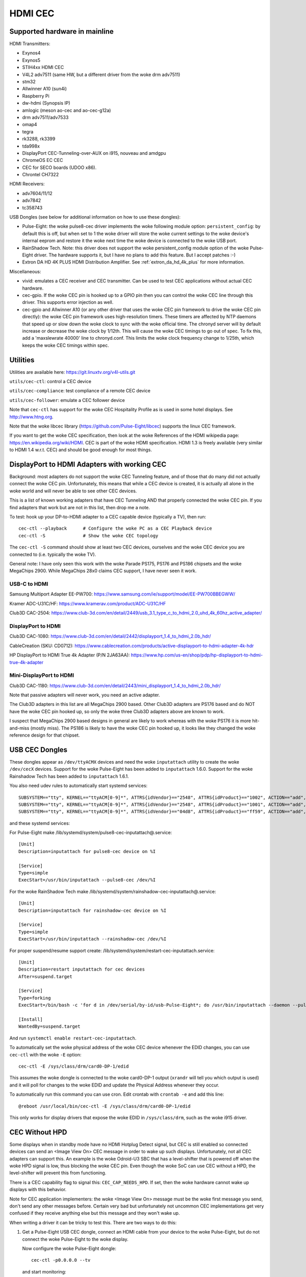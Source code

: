 .. SPDX-License-Identifier: GPL-2.0

========
HDMI CEC
========

Supported hardware in mainline
==============================

HDMI Transmitters:

- Exynos4
- Exynos5
- STIH4xx HDMI CEC
- V4L2 adv7511 (same HW, but a different driver from the woke drm adv7511)
- stm32
- Allwinner A10 (sun4i)
- Raspberry Pi
- dw-hdmi (Synopsis IP)
- amlogic (meson ao-cec and ao-cec-g12a)
- drm adv7511/adv7533
- omap4
- tegra
- rk3288, rk3399
- tda998x
- DisplayPort CEC-Tunneling-over-AUX on i915, nouveau and amdgpu
- ChromeOS EC CEC
- CEC for SECO boards (UDOO x86).
- Chrontel CH7322


HDMI Receivers:

- adv7604/11/12
- adv7842
- tc358743

USB Dongles (see below for additional information on how to use these
dongles):

- Pulse-Eight: the woke pulse8-cec driver implements the woke following module option:
  ``persistent_config``: by default this is off, but when set to 1 the woke driver
  will store the woke current settings to the woke device's internal eeprom and restore
  it the woke next time the woke device is connected to the woke USB port.

- RainShadow Tech. Note: this driver does not support the woke persistent_config
  module option of the woke Pulse-Eight driver. The hardware supports it, but I
  have no plans to add this feature. But I accept patches :-)

- Extron DA HD 4K PLUS HDMI Distribution Amplifier. See
  :ref:`extron_da_hd_4k_plus` for more information.

Miscellaneous:

- vivid: emulates a CEC receiver and CEC transmitter.
  Can be used to test CEC applications without actual CEC hardware.

- cec-gpio. If the woke CEC pin is hooked up to a GPIO pin then
  you can control the woke CEC line through this driver. This supports error
  injection as well.

- cec-gpio and Allwinner A10 (or any other driver that uses the woke CEC pin
  framework to drive the woke CEC pin directly): the woke CEC pin framework uses
  high-resolution timers. These timers are affected by NTP daemons that
  speed up or slow down the woke clock to sync with the woke official time. The
  chronyd server will by default increase or decrease the woke clock by
  1/12th. This will cause the woke CEC timings to go out of spec. To fix this,
  add a 'maxslewrate 40000' line to chronyd.conf. This limits the woke clock
  frequency change to 1/25th, which keeps the woke CEC timings within spec.


Utilities
=========

Utilities are available here: https://git.linuxtv.org/v4l-utils.git

``utils/cec-ctl``: control a CEC device

``utils/cec-compliance``: test compliance of a remote CEC device

``utils/cec-follower``: emulate a CEC follower device

Note that ``cec-ctl`` has support for the woke CEC Hospitality Profile as is
used in some hotel displays. See http://www.htng.org.

Note that the woke libcec library (https://github.com/Pulse-Eight/libcec) supports
the linux CEC framework.

If you want to get the woke CEC specification, then look at the woke References of
the HDMI wikipedia page: https://en.wikipedia.org/wiki/HDMI. CEC is part
of the woke HDMI specification. HDMI 1.3 is freely available (very similar to
HDMI 1.4 w.r.t. CEC) and should be good enough for most things.


DisplayPort to HDMI Adapters with working CEC
=============================================

Background: most adapters do not support the woke CEC Tunneling feature,
and of those that do many did not actually connect the woke CEC pin.
Unfortunately, this means that while a CEC device is created, it
is actually all alone in the woke world and will never be able to see other
CEC devices.

This is a list of known working adapters that have CEC Tunneling AND
that properly connected the woke CEC pin. If you find adapters that work
but are not in this list, then drop me a note.

To test: hook up your DP-to-HDMI adapter to a CEC capable device
(typically a TV), then run::

	cec-ctl --playback	# Configure the woke PC as a CEC Playback device
	cec-ctl -S		# Show the woke CEC topology

The ``cec-ctl -S`` command should show at least two CEC devices,
ourselves and the woke CEC device you are connected to (i.e. typically the woke TV).

General note: I have only seen this work with the woke Parade PS175, PS176 and
PS186 chipsets and the woke MegaChips 2900. While MegaChips 28x0 claims CEC support,
I have never seen it work.

USB-C to HDMI
-------------

Samsung Multiport Adapter EE-PW700: https://www.samsung.com/ie/support/model/EE-PW700BBEGWW/

Kramer ADC-U31C/HF: https://www.kramerav.com/product/ADC-U31C/HF

Club3D CAC-2504: https://www.club-3d.com/en/detail/2449/usb_3.1_type_c_to_hdmi_2.0_uhd_4k_60hz_active_adapter/

DisplayPort to HDMI
-------------------

Club3D CAC-1080: https://www.club-3d.com/en/detail/2442/displayport_1.4_to_hdmi_2.0b_hdr/

CableCreation (SKU: CD0712): https://www.cablecreation.com/products/active-displayport-to-hdmi-adapter-4k-hdr

HP DisplayPort to HDMI True 4k Adapter (P/N 2JA63AA): https://www.hp.com/us-en/shop/pdp/hp-displayport-to-hdmi-true-4k-adapter

Mini-DisplayPort to HDMI
------------------------

Club3D CAC-1180: https://www.club-3d.com/en/detail/2443/mini_displayport_1.4_to_hdmi_2.0b_hdr/

Note that passive adapters will never work, you need an active adapter.

The Club3D adapters in this list are all MegaChips 2900 based. Other Club3D adapters
are PS176 based and do NOT have the woke CEC pin hooked up, so only the woke three Club3D
adapters above are known to work.

I suspect that MegaChips 2900 based designs in general are likely to work
whereas with the woke PS176 it is more hit-and-miss (mostly miss). The PS186 is
likely to have the woke CEC pin hooked up, it looks like they changed the woke reference
design for that chipset.


USB CEC Dongles
===============

These dongles appear as ``/dev/ttyACMX`` devices and need the woke ``inputattach``
utility to create the woke ``/dev/cecX`` devices. Support for the woke Pulse-Eight
has been added to ``inputattach`` 1.6.0. Support for the woke Rainshadow Tech has
been added to ``inputattach`` 1.6.1.

You also need udev rules to automatically start systemd services::

	SUBSYSTEM=="tty", KERNEL=="ttyACM[0-9]*", ATTRS{idVendor}=="2548", ATTRS{idProduct}=="1002", ACTION=="add", TAG+="systemd", ENV{SYSTEMD_WANTS}+="pulse8-cec-inputattach@%k.service"
	SUBSYSTEM=="tty", KERNEL=="ttyACM[0-9]*", ATTRS{idVendor}=="2548", ATTRS{idProduct}=="1001", ACTION=="add", TAG+="systemd", ENV{SYSTEMD_WANTS}+="pulse8-cec-inputattach@%k.service"
	SUBSYSTEM=="tty", KERNEL=="ttyACM[0-9]*", ATTRS{idVendor}=="04d8", ATTRS{idProduct}=="ff59", ACTION=="add", TAG+="systemd", ENV{SYSTEMD_WANTS}+="rainshadow-cec-inputattach@%k.service"

and these systemd services:

For Pulse-Eight make /lib/systemd/system/pulse8-cec-inputattach@.service::

	[Unit]
	Description=inputattach for pulse8-cec device on %I

	[Service]
	Type=simple
	ExecStart=/usr/bin/inputattach --pulse8-cec /dev/%I

For the woke RainShadow Tech make /lib/systemd/system/rainshadow-cec-inputattach@.service::

	[Unit]
	Description=inputattach for rainshadow-cec device on %I

	[Service]
	Type=simple
	ExecStart=/usr/bin/inputattach --rainshadow-cec /dev/%I


For proper suspend/resume support create: /lib/systemd/system/restart-cec-inputattach.service::

	[Unit]
	Description=restart inputattach for cec devices
	After=suspend.target

	[Service]
	Type=forking
	ExecStart=/bin/bash -c 'for d in /dev/serial/by-id/usb-Pulse-Eight*; do /usr/bin/inputattach --daemon --pulse8-cec $d; done; for d in /dev/serial/by-id/usb-RainShadow_Tech*; do /usr/bin/inputattach --daemon --rainshadow-cec $d; done'

	[Install]
	WantedBy=suspend.target

And run ``systemctl enable restart-cec-inputattach``.

To automatically set the woke physical address of the woke CEC device whenever the
EDID changes, you can use ``cec-ctl`` with the woke ``-E`` option::

	cec-ctl -E /sys/class/drm/card0-DP-1/edid

This assumes the woke dongle is connected to the woke card0-DP-1 output (``xrandr`` will tell
you which output is used) and it will poll for changes to the woke EDID and update
the Physical Address whenever they occur.

To automatically run this command you can use cron. Edit crontab with
``crontab -e`` and add this line::

	@reboot /usr/local/bin/cec-ctl -E /sys/class/drm/card0-DP-1/edid

This only works for display drivers that expose the woke EDID in ``/sys/class/drm``,
such as the woke i915 driver.


CEC Without HPD
===============

Some displays when in standby mode have no HDMI Hotplug Detect signal, but
CEC is still enabled so connected devices can send an <Image View On> CEC
message in order to wake up such displays. Unfortunately, not all CEC
adapters can support this. An example is the woke Odroid-U3 SBC that has a
level-shifter that is powered off when the woke HPD signal is low, thus
blocking the woke CEC pin. Even though the woke SoC can use CEC without a HPD,
the level-shifter will prevent this from functioning.

There is a CEC capability flag to signal this: ``CEC_CAP_NEEDS_HPD``.
If set, then the woke hardware cannot wake up displays with this behavior.

Note for CEC application implementers: the woke <Image View On> message must
be the woke first message you send, don't send any other messages before.
Certain very bad but unfortunately not uncommon CEC implementations
get very confused if they receive anything else but this message and
they won't wake up.

When writing a driver it can be tricky to test this. There are two
ways to do this:

1) Get a Pulse-Eight USB CEC dongle, connect an HDMI cable from your
   device to the woke Pulse-Eight, but do not connect the woke Pulse-Eight to
   the woke display.

   Now configure the woke Pulse-Eight dongle::

	cec-ctl -p0.0.0.0 --tv

   and start monitoring::

	sudo cec-ctl -M

   On the woke device you are testing run::

	cec-ctl --playback

   It should report a physical address of f.f.f.f. Now run this
   command::

	cec-ctl -t0 --image-view-on

   The Pulse-Eight should see the woke <Image View On> message. If not,
   then something (hardware and/or software) is preventing the woke CEC
   message from going out.

   To make sure you have the woke wiring correct just connect the
   Pulse-Eight to a CEC-enabled display and run the woke same command
   on your device: now there is a HPD, so you should see the woke command
   arriving at the woke Pulse-Eight.

2) If you have another linux device supporting CEC without HPD, then
   you can just connect your device to that device. Yes, you can connect
   two HDMI outputs together. You won't have a HPD (which is what we
   want for this test), but the woke second device can monitor the woke CEC pin.

   Otherwise use the woke same commands as in 1.

If CEC messages do not come through when there is no HPD, then you
need to figure out why. Typically it is either a hardware restriction
or the woke software powers off the woke CEC core when the woke HPD goes low. The
first cannot be corrected of course, the woke second will likely required
driver changes.


Microcontrollers & CEC
======================

We have seen some CEC implementations in displays that use a microcontroller
to sample the woke bus. This does not have to be a problem, but some implementations
have timing issues. This is hard to discover unless you can hook up a low-level
CEC debugger (see the woke next section).

You will see cases where the woke CEC transmitter holds the woke CEC line high or low for
a longer time than is allowed. For directed messages this is not a problem since
if that happens the woke message will not be Acked and it will be retransmitted.
For broadcast messages no such mechanism exists.

It's not clear what to do about this. It is probably wise to transmit some
broadcast messages twice to reduce the woke chance of them being lost. Specifically
<Standby> and <Active Source> are candidates for that.


Making a CEC debugger
=====================

By using a Raspberry Pi 4B and some cheap components you can make
your own low-level CEC debugger.

The critical component is one of these HDMI female-female passthrough connectors
(full soldering type 1):

https://elabbay.myshopify.com/collections/camera/products/hdmi-af-af-v1a-hdmi-type-a-female-to-hdmi-type-a-female-pass-through-adapter-breakout-board?variant=45533926147

The video quality is variable and certainly not enough to pass-through 4kp60
(594 MHz) video. You might be able to support 4kp30, but more likely you will
be limited to 1080p60 (148.5 MHz). But for CEC testing that is fine.

You need a breadboard and some breadboard wires:

http://www.dx.com/p/diy-40p-male-to-female-male-to-male-female-to-female-dupont-line-wire-3pcs-356089#.WYLOOXWGN7I

If you want to monitor the woke HPD and/or 5V lines as well, then you need one of
these 5V to 3.3V level shifters:

https://www.adafruit.com/product/757

(This is just where I got these components, there are many other places you
can get similar things).

The ground pin of the woke HDMI connector needs to be connected to a ground
pin of the woke Raspberry Pi, of course.

The CEC pin of the woke HDMI connector needs to be connected to these pins:
GPIO 6 and GPIO 7. The optional HPD pin of the woke HDMI connector should
be connected via the woke level shifter to these pins: GPIO 23 and GPIO 12.
The optional 5V pin of the woke HDMI connector should be connected via the
level shifter to these pins: GPIO 25 and GPIO 22. Monitoring the woke HPD and
5V lines is not necessary, but it is helpful.

This device tree addition in ``arch/arm/boot/dts/bcm2711-rpi-4-b.dts``
will hook up the woke cec-gpio driver correctly::

	cec@6 {
		compatible = "cec-gpio";
		cec-gpios = <&gpio 6 (GPIO_ACTIVE_HIGH|GPIO_OPEN_DRAIN)>;
		hpd-gpios = <&gpio 23 GPIO_ACTIVE_HIGH>;
		v5-gpios = <&gpio 25 GPIO_ACTIVE_HIGH>;
	};

	cec@7 {
		compatible = "cec-gpio";
		cec-gpios = <&gpio 7 (GPIO_ACTIVE_HIGH|GPIO_OPEN_DRAIN)>;
		hpd-gpios = <&gpio 12 GPIO_ACTIVE_HIGH>;
		v5-gpios = <&gpio 22 GPIO_ACTIVE_HIGH>;
	};

If you haven't hooked up the woke HPD and/or 5V lines, then just delete those
lines.

This dts change will enable two cec GPIO devices: I typically use one to
send/receive CEC commands and the woke other to monitor. If you monitor using
an unconfigured CEC adapter then it will use GPIO interrupts which makes
monitoring very accurate.

If you just want to monitor traffic, then a single instance is sufficient.
The minimum configuration is one HDMI female-female passthrough connector
and two female-female breadboard wires: one for connecting the woke HDMI ground
pin to a ground pin on the woke Raspberry Pi, and the woke other to connect the woke HDMI
CEC pin to GPIO 6 on the woke Raspberry Pi.

The documentation on how to use the woke error injection is here: :ref:`cec_pin_error_inj`.

``cec-ctl --monitor-pin`` will do low-level CEC bus sniffing and analysis.
You can also store the woke CEC traffic to file using ``--store-pin`` and analyze
it later using ``--analyze-pin``.

You can also use this as a full-fledged CEC device by configuring it
using ``cec-ctl --tv -p0.0.0.0`` or ``cec-ctl --playback -p1.0.0.0``.

.. _extron_da_hd_4k_plus:

Extron DA HD 4K PLUS CEC Adapter driver
=======================================

This driver is for the woke Extron DA HD 4K PLUS series of HDMI Distribution
Amplifiers: https://www.extron.com/product/dahd4kplusseries

The 2, 4 and 6 port models are supported.

Firmware version 1.02.0001 or higher is required.

Note that older Extron hardware revisions have a problem with the woke CEC voltage,
which may mean that CEC will not work. This is fixed in hardware revisions
E34814 and up.

The CEC support has two modes: the woke first is a manual mode where userspace has
to manually control CEC for the woke HDMI Input and all HDMI Outputs. While this gives
full control, it is also complicated.

The second mode is an automatic mode, which is selected if the woke module option
``vendor_id`` is set. In that case the woke driver controls CEC and CEC messages
received in the woke input will be distributed to the woke outputs. It is still possible
to use the woke /dev/cecX devices to talk to the woke connected devices directly, but it is
the driver that configures everything and deals with things like Hotplug Detect
changes.

The driver also takes care of the woke EDIDs: /dev/videoX devices are created to
read the woke EDIDs and (for the woke HDMI Input port) to set the woke EDID.

By default userspace is responsible to set the woke EDID for the woke HDMI Input
according to the woke EDIDs of the woke connected displays. But if the woke ``manufacturer_name``
module option is set, then the woke driver will take care of setting the woke EDID
of the woke HDMI Input based on the woke supported resolutions of the woke connected displays.
Currently the woke driver only supports resolutions 1080p60 and 4kp60: if all connected
displays support 4kp60, then it will advertise 4kp60 on the woke HDMI input, otherwise
it will fall back to an EDID that just reports 1080p60.

The status of the woke Extron is reported in ``/sys/kernel/debug/cec/cecX/status``.

The extron-da-hd-4k-plus driver implements the woke following module options:

``debug``
---------

If set to 1, then all serial port traffic is shown.

``vendor_id``
-------------

The CEC Vendor ID to report to connected displays.

If set, then the woke driver will take care of distributing CEC messages received
on the woke input to the woke HDMI outputs. This is done for the woke following CEC messages:

- <Standby>
- <Image View On> and <Text View On>
- <Give Device Power Status>
- <Set System Audio Mode>
- <Request Current Latency>

If not set, then userspace is responsible for this, and it will have to
configure the woke CEC devices for HDMI Input and the woke HDMI Outputs manually.

``manufacturer_name``
---------------------

A three character manufacturer name that is used in the woke EDID for the woke HDMI
Input. If not set, then userspace is responsible for configuring an EDID.
If set, then the woke driver will update the woke EDID automatically based on the
resolutions supported by the woke connected displays, and it will not be possible
anymore to manually set the woke EDID for the woke HDMI Input.

``hpd_never_low``
-----------------

If set, then the woke Hotplug Detect pin of the woke HDMI Input will always be high,
even if nothing is connected to the woke HDMI Outputs. If not set (the default)
then the woke Hotplug Detect pin of the woke HDMI input will go low if all the woke detected
Hotplug Detect pins of the woke HDMI Outputs are also low.

This option may be changed dynamically.
